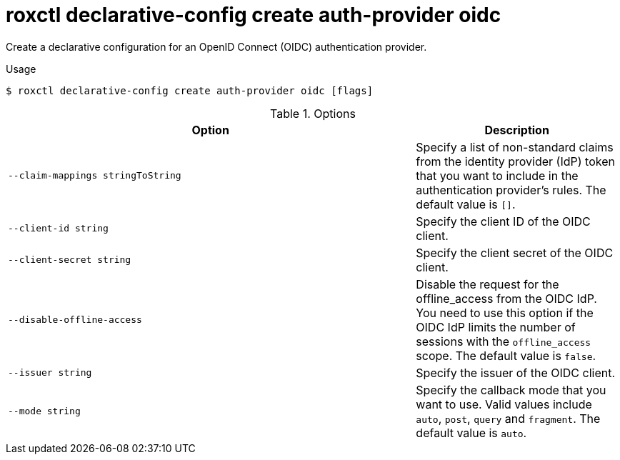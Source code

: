 // Module included in the following assemblies:
//
// * command-reference/roxctl-declarative-config.adoc

:_mod-docs-content-type: REFERENCE
[id="roxctl-declarative-config-create-auth-provider-oidc_{context}"]
= roxctl declarative-config create auth-provider oidc

Create a declarative configuration for an OpenID Connect (OIDC) authentication provider.

.Usage
[source,terminal]
----
$ roxctl declarative-config create auth-provider oidc [flags]
----

.Options
[cols="6,3",options="header"]
|===
|Option |Description

|`--claim-mappings stringToString`
|Specify a list of non-standard claims from the identity provider (IdP) token that  you want to include in the authentication provider's rules. The default value is `[]`.

|`--client-id string`
|Specify the client ID of the OIDC client.

|`--client-secret string`
|Specify the client secret of the OIDC client.

|`--disable-offline-access`
|Disable the request for the offline_access from the OIDC IdP. You need to use this option if the OIDC IdP limits the number of sessions with the `offline_access` scope. The default value is `false`.

|`--issuer string`
|Specify the issuer of the OIDC client.

|`--mode string`
|Specify the callback mode that you want to use. Valid values include `auto`, `post`, `query` and `fragment`. The default value is `auto`.
|===
